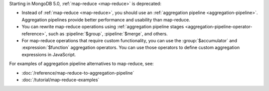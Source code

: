 Starting in MongoDB 5.0, :ref:`map-reduce <map-reduce>` is
deprecated:

- Instead of :ref:`map-reduce <map-reduce>`, you should use an
  :ref:`aggregation pipeline <aggregation-pipeline>`. Aggregation
  pipelines provide better performance and usability than map-reduce.

- You can rewrite map-reduce operations using :ref:`aggregation pipeline
  stages <aggregation-pipeline-operator-reference>`, such as
  :pipeline:`$group`, :pipeline:`$merge`, and others. 

- For map-reduce operations that require custom functionality, you can
  use the :group:`$accumulator` and :expression:`$function` aggregation
  operators. You can use those
  operators to define custom aggregation expressions in JavaScript.

For examples of aggregation pipeline alternatives to map-reduce, see:

- :doc:`/reference/map-reduce-to-aggregation-pipeline`

- :doc:`/tutorial/map-reduce-examples`

